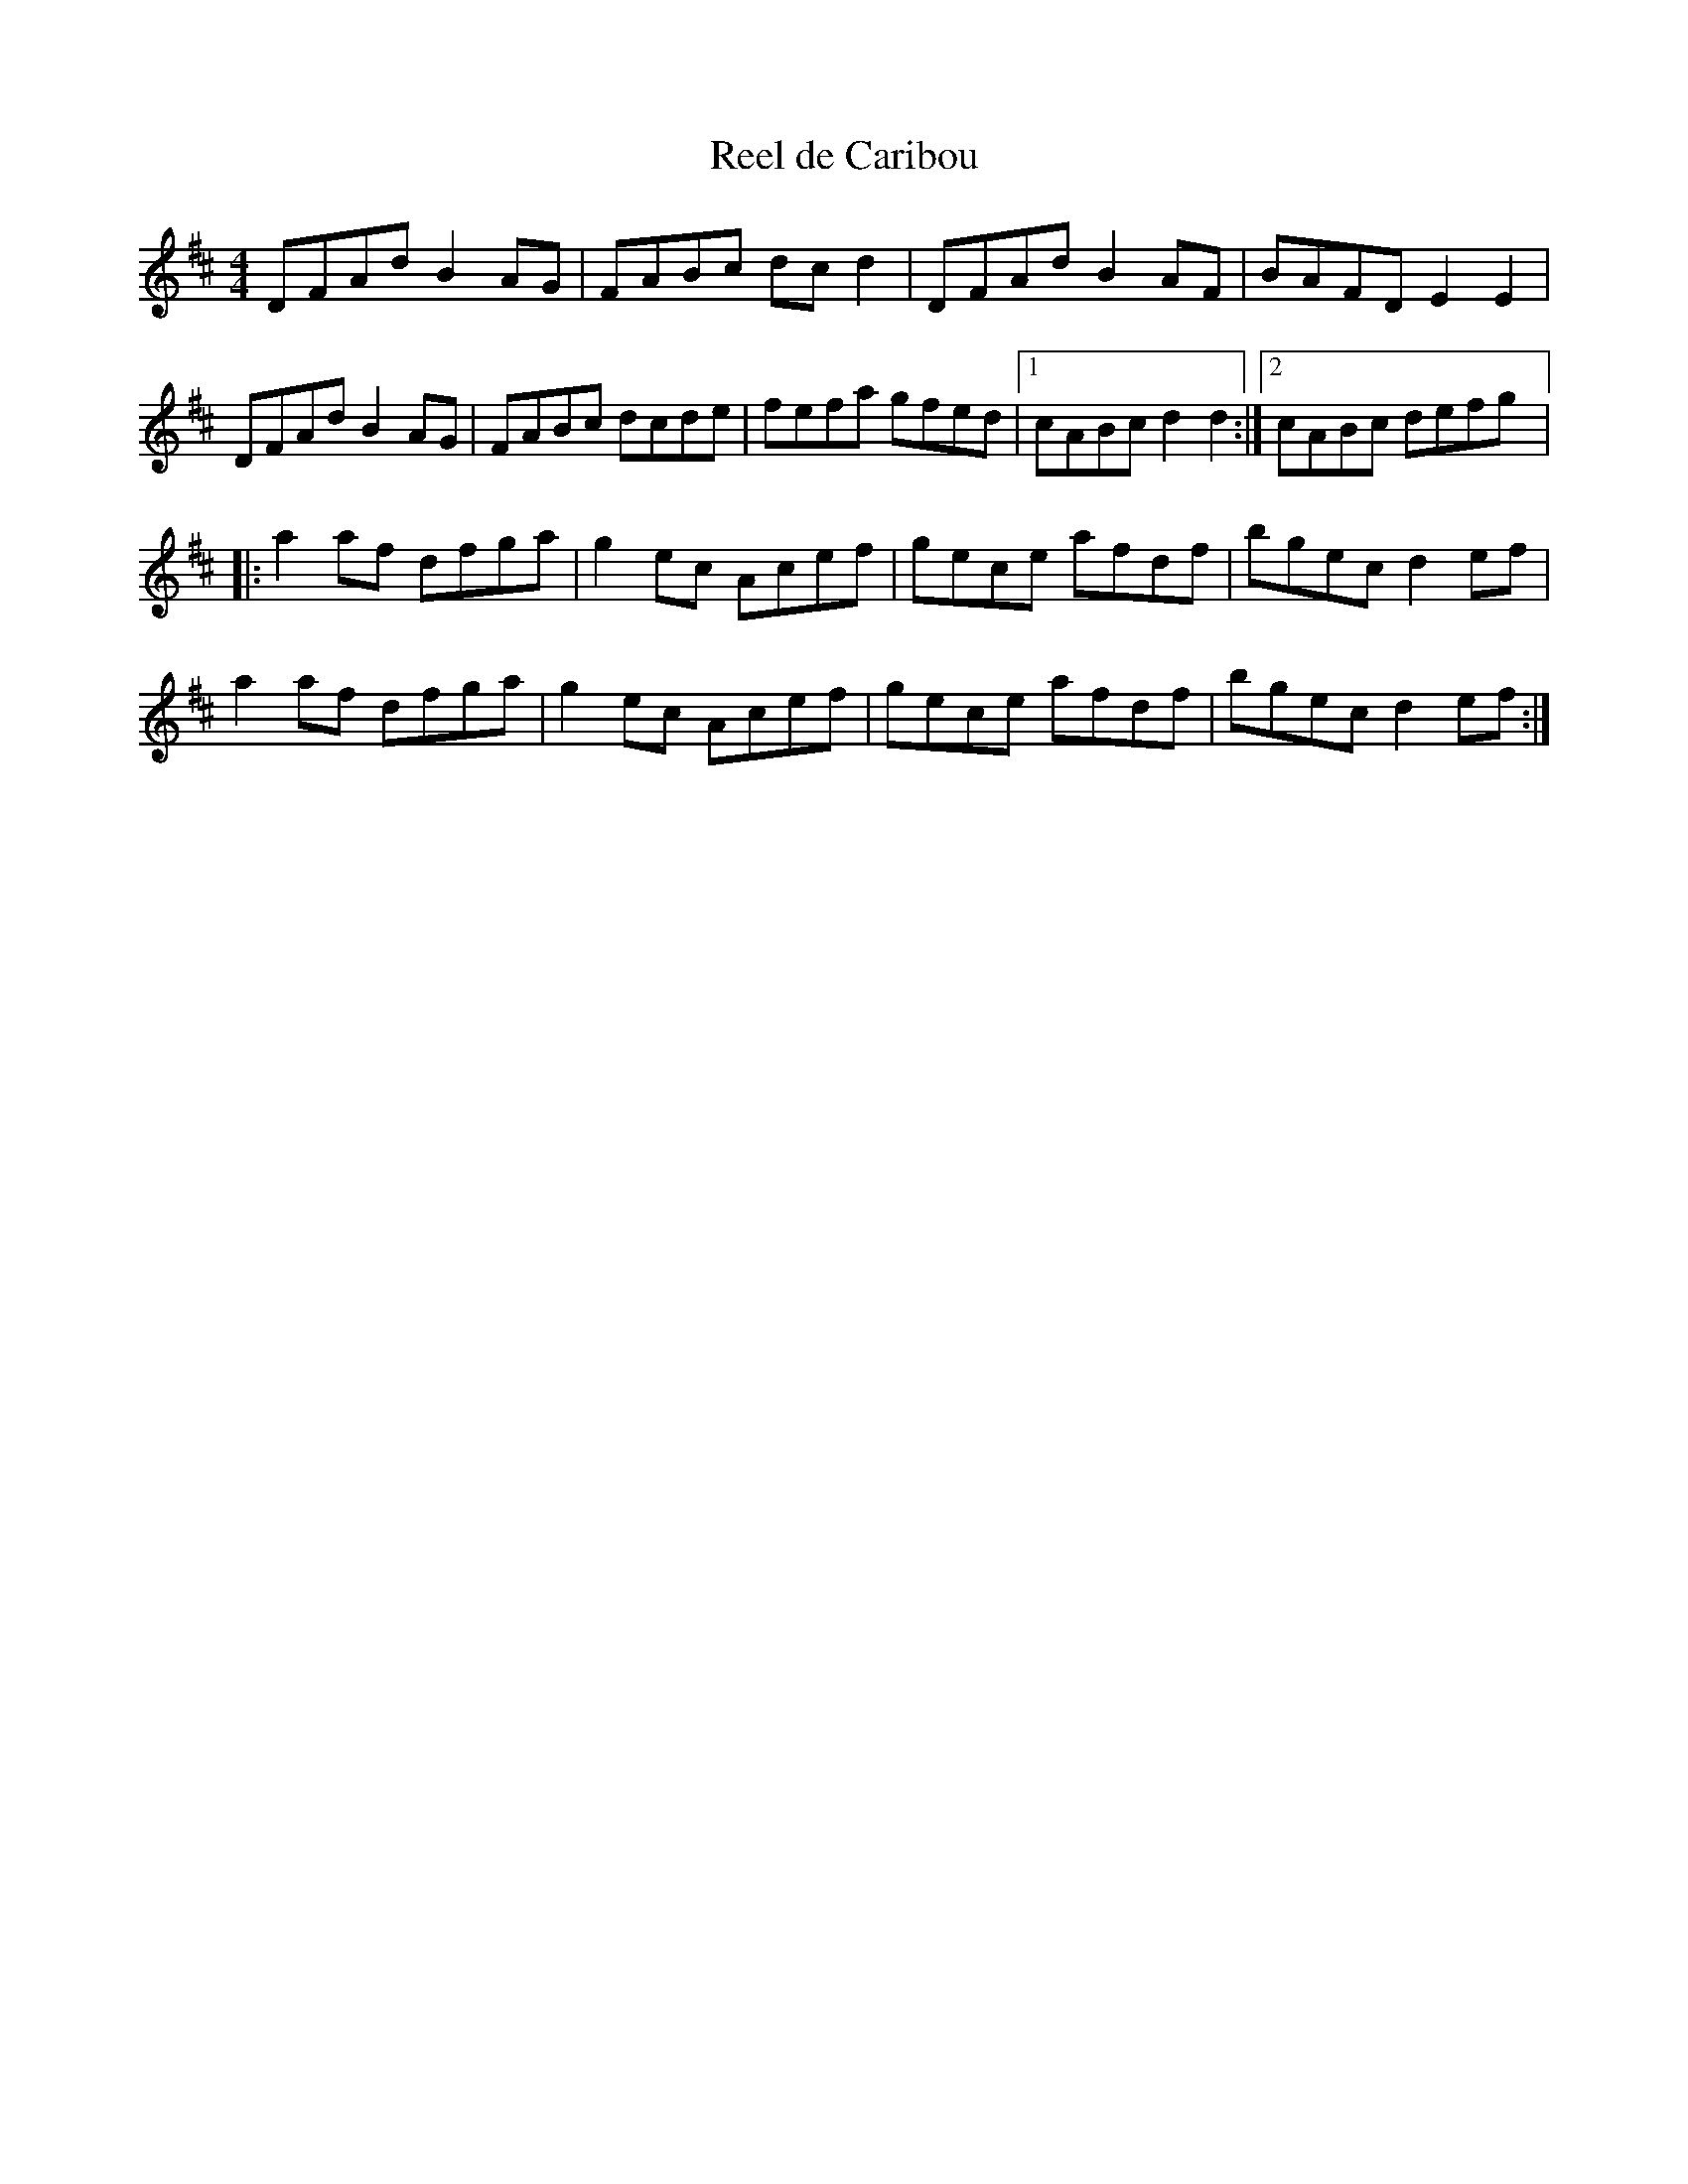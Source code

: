 X:46
T:Reel de Caribou
R:reel
M:4/4
L:1/8
K:D
DFAd B2AG | FABc dcd2 | DFAd B2AF | BAFD E2E2 |
DFAd B2AG | FABc dcde | fefa gfed |1 cABc d2d2 :|2 cABc defg |:
a2af dfga | g2ec Acef | gece afdf | bgec d2ef |
a2af dfga | g2ec Acef | gece afdf | bgec d2ef :|
